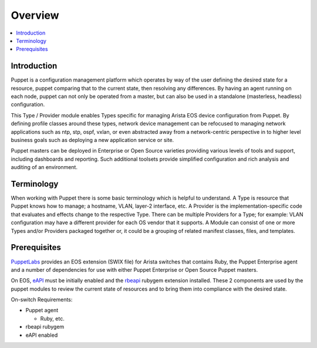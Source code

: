 Overview
========

.. contents:: :local:

Introduction
------------

Puppet is a configuration management platform which operates by way of the user defining the desired state for a resource, puppet comparing that to the current state, then resolving any differences.  By having an agent running on each node, puppet can not only be operated from a master, but can also be used in a standalone (masterless, headless) configuration.

This Type / Provider module enables Types specific for managing Arista EOS device configuration from Puppet.  By defining profile classes around these types, network device management can be refocused to managing network applications such as ntp, stp, ospf, vxlan, or even abstracted away from a network-centric perspective in to higher level business goals such as deploying a new application service or site.

Puppet masters can be deployed in Enterprise or Open Source varieties providing various levels of tools and support, including dashboards and reporting. Such additional toolsets provide simplified configuration and rich analysis and auditing of an environment.

Terminology
-----------

When working with Puppet there is some basic terminology which is helpful to understand.  A Type is resource that Puppet knows how to manage; a hostname, VLAN, layer-2 interface, etc.   A Provider is the implementation-specific code that evaluates and effects change to the respective Type. There can be multiple Providers for a Type; for example: VLAN configuration may have a different provider for each OS vendor that it supports.  A Module can consist of one or more Types and/or Providers packaged together or, it could be a grouping of related manifest classes, files, and templates.

Prerequisites
-------------

`PuppetLabs <http://puppetlabs.com/>`_ provides an EOS extension (SWIX file) for Arista switches that contains Ruby, the Puppet Enterprise agent and a number of dependencies for use with either Puppet Enterprise or Open Source Puppet masters.

On EOS, `eAPI <https://eos.arista.com/arista-eapi-101/>`_ must be initially enabled and the `rbeapi <https://github.com/arista-eosplus/rbeapi>`_ rubygem extension installed.  These 2 components are used by the puppet modules to review the current state of resources and to bring them into compliance with the desired state.

On-switch Requirements:

* Puppet agent

  * Ruby, etc.

* rbeapi rubygem
* eAPI enabled

